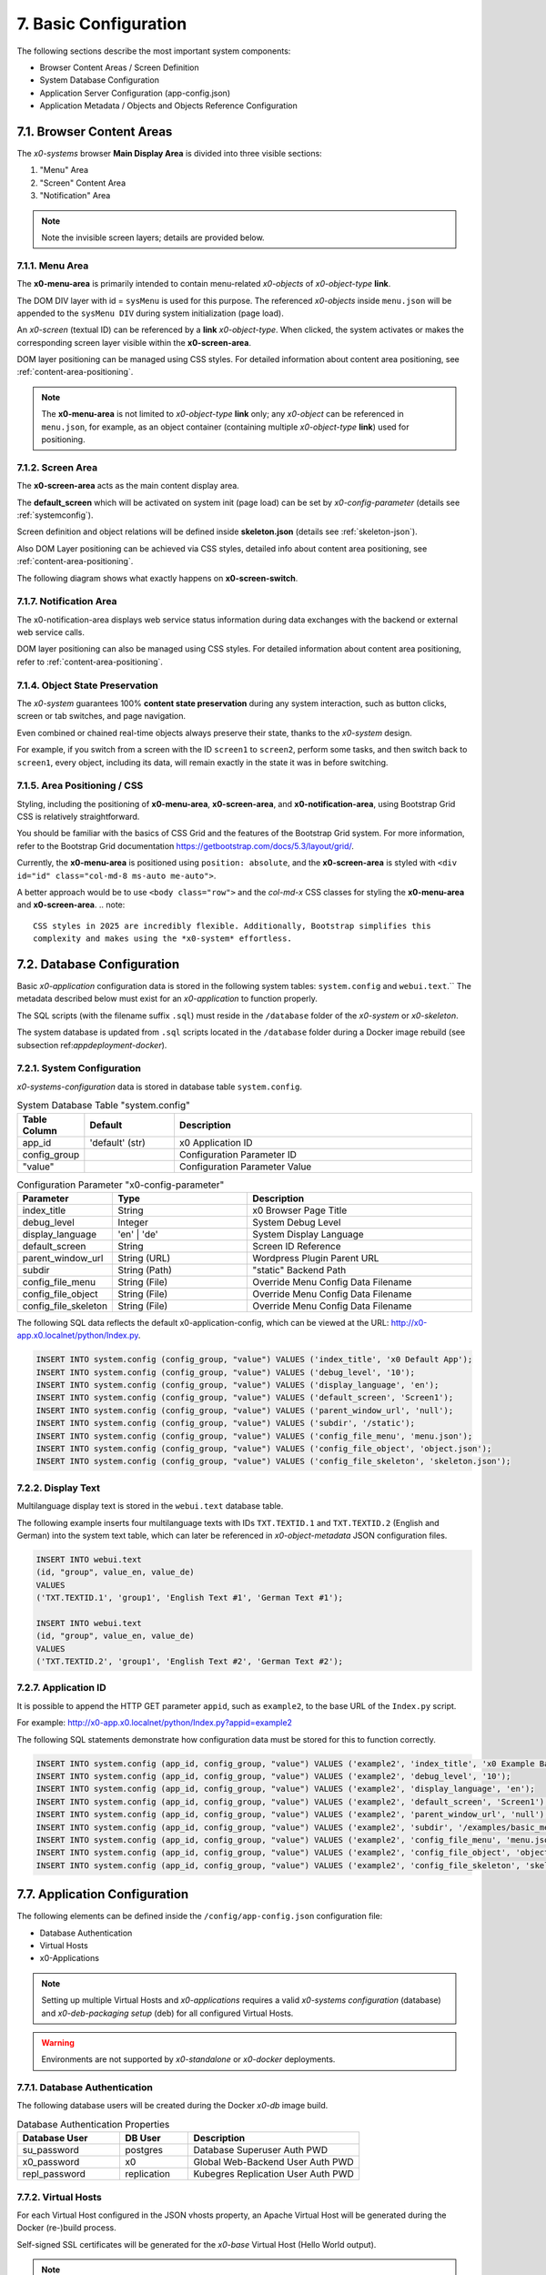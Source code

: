 .. _appdevconfig:

7. Basic Configuration
======================

The following sections describe the most important system components:

* Browser Content Areas / Screen Definition
* System Database Configuration
* Application Server Configuration (app-config.json)
* Application Metadata / Objects and Objects Reference Configuration

7.1. Browser Content Areas
--------------------------

The *x0-systems* browser **Main Display Area** is divided into three
visible sections:

1. "Menu" Area
2. "Screen" Content Area
3. "Notification" Area

.. image:: images/x0-browser-content-areas.png
  :alt: image - browser content areas

.. note::

    Note the invisible screen layers; details are provided below.

7.1.1. Menu Area
****************

The **x0-menu-area** is primarily intended to contain menu-related *x0-objects*
of *x0-object-type* **link**.

The DOM DIV layer with id = ``sysMenu`` is used for this purpose. The referenced
*x0-objects* inside ``menu.json`` will be appended to the ``sysMenu DIV`` during
system initialization (page load).

An *x0-screen* (textual ID) can be referenced by a **link** *x0-object-type*.
When clicked, the system activates or makes the corresponding screen layer visible
within the **x0-screen-area**.

DOM layer positioning can be managed using CSS styles. For detailed information
about content area positioning, see :ref:`content-area-positioning`.

.. note::

    The **x0-menu-area** is not limited to *x0-object-type* **link** only; any
    *x0-object* can be referenced in ``menu.json``, for example, as an object container
    (containing multiple *x0-object-type* **link**) used for positioning.

7.1.2. Screen Area
******************

The **x0-screen-area** acts as the main content display area.

The **default_screen** which will be activated on system init (page load) can
be set by *x0-config-parameter* (details see :ref:`systemconfig`).

Screen definition and object relations will be defined inside **skeleton.json**
(details see :ref:`skeleton-json`).

Also DOM Layer positioning can be achieved via CSS styles, detailed info about
content area positioning, see :ref:`content-area-positioning`.

The following diagram shows what exactly happens on **x0-screen-switch**.

.. image:: images/x0-screen-switch.png
  :alt: image - screen switch

7.1.7. Notification Area
************************

The x0-notification-area displays web service status information during data
exchanges with the backend or external web service calls.

DOM layer positioning can also be managed using CSS styles. For detailed
information about content area positioning, refer to :ref:`content-area-positioning`.

7.1.4. Object State Preservation
********************************

The *x0-system* guarantees 100% **content state preservation** during any system
interaction, such as button clicks, screen or tab switches, and page navigation.

Even combined or chained real-time objects always preserve their state, thanks
to the *x0-system* design.

For example, if you switch from a screen with the ID ``screen1`` to ``screen2``,
perform some tasks, and then switch back to ``screen1``, every object, including
its data, will remain exactly in the state it was in before switching.

.. _content-area-positioning:

7.1.5. Area Positioning / CSS
*****************************

Styling, including the positioning of **x0-menu-area**, **x0-screen-area**, and
**x0-notification-area**, using Bootstrap Grid CSS is relatively straightforward.

You should be familiar with the basics of CSS Grid and the features of the
Bootstrap Grid system. For more information, refer to the Bootstrap Grid documentation
https://getbootstrap.com/docs/5.3/layout/grid/.

Currently, the **x0-menu-area** is positioned using ``position: absolute``, and the
**x0-screen-area** is styled with ``<div id="id" class="col-md-8 ms-auto me-auto">``.

A better approach would be to use ``<body class="row">`` and the *col-md-x* CSS classes
for styling the **x0-menu-area** and **x0-screen-area**.
.. note::

    CSS styles in 2025 are incredibly flexible. Additionally, Bootstrap simplifies this
    complexity and makes using the *x0-system* effortless.

7.2. Database Configuration
---------------------------

Basic *x0-application* configuration data is stored in the following system tables:
``system.config`` and ``webui.text``.`` The metadata described below must exist for
an *x0-application* to function properly.

The SQL scripts (with the filename suffix ``.sql``) must reside in the ``/database``
folder of the *x0-system* or *x0-skeleton*.

The system database is updated from ``.sql`` scripts located in the ``/database`` folder
during a Docker image rebuild (see subsection ref:`appdeployment-docker`).

.. _systemconfig:

7.2.1. System Configuration
***************************

*x0-systems-configuration* data is stored in database table ``system.config``.

.. table:: System Database Table "system.config"
    :widths: 20 30 100

    +----------------------+-----------------+-------------------------------------+
    | **Table Column**     | **Default**     | **Description**                     |
    +======================+=================+=====================================+
    | app_id               | 'default' (str) | x0 Application ID                   |
    +----------------------+-----------------+-------------------------------------+
    | config_group         |                 | Configuration Parameter ID          |
    +----------------------+-----------------+-------------------------------------+
    | "value"              |                 | Configuration Parameter Value       |
    +----------------------+-----------------+-------------------------------------+

.. table:: Configuration Parameter "x0-config-parameter"
    :widths: 20 30 50

    +----------------------+-----------------+-------------------------------------+
    | **Parameter**        | **Type**        | **Description**                     |
    +======================+=================+=====================================+
    | index_title          | String          | x0 Browser Page Title               |
    +----------------------+-----------------+-------------------------------------+
    | debug_level          | Integer         | System Debug Level                  |
    +----------------------+-----------------+-------------------------------------+
    | display_language     | 'en' | 'de'     | System Display Language             |
    +----------------------+-----------------+-------------------------------------+
    | default_screen       | String          | Screen ID Reference                 |
    +----------------------+-----------------+-------------------------------------+
    | parent_window_url    | String (URL)    | Wordpress Plugin Parent URL         |
    +----------------------+-----------------+-------------------------------------+
    | subdir               | String (Path)   | "static" Backend Path               |
    +----------------------+-----------------+-------------------------------------+
    | config_file_menu     | String (File)   | Override Menu Config Data Filename  |
    +----------------------+-----------------+-------------------------------------+
    | config_file_object   | String (File)   | Override Menu Config Data Filename  |
    +----------------------+-----------------+-------------------------------------+
    | config_file_skeleton | String (File)   | Override Menu Config Data Filename  |
    +----------------------+-----------------+-------------------------------------+

The following SQL data reflects the default x0-application-config, which can be viewed
at the URL: http://x0-app.x0.localnet/python/Index.py.

.. code-block:: sql

    INSERT INTO system.config (config_group, "value") VALUES ('index_title', 'x0 Default App');
    INSERT INTO system.config (config_group, "value") VALUES ('debug_level', '10');
    INSERT INTO system.config (config_group, "value") VALUES ('display_language', 'en');
    INSERT INTO system.config (config_group, "value") VALUES ('default_screen', 'Screen1');
    INSERT INTO system.config (config_group, "value") VALUES ('parent_window_url', 'null');
    INSERT INTO system.config (config_group, "value") VALUES ('subdir', '/static');
    INSERT INTO system.config (config_group, "value") VALUES ('config_file_menu', 'menu.json');
    INSERT INTO system.config (config_group, "value") VALUES ('config_file_object', 'object.json');
    INSERT INTO system.config (config_group, "value") VALUES ('config_file_skeleton', 'skeleton.json');

7.2.2. Display Text
*******************

Multilanguage display text is stored in the ``webui.text`` database table.

The following example inserts four multilanguage texts with IDs ``TXT.TEXTID.1`` and
``TXT.TEXTID.2`` (English and German) into the system text table, which can later be
referenced in *x0-object-metadata* JSON configuration files.

.. code-block:: sql

    INSERT INTO webui.text 
    (id, "group", value_en, value_de)
    VALUES
    ('TXT.TEXTID.1', 'group1', 'English Text #1', 'German Text #1');

    INSERT INTO webui.text
    (id, "group", value_en, value_de)
    VALUES
    ('TXT.TEXTID.2', 'group1', 'English Text #2', 'German Text #2');

7.2.7. Application ID
*********************

It is possible to append the HTTP GET parameter ``appid``, such as ``example2``,
to the base URL of the ``Index.py`` script.

For example: http://x0-app.x0.localnet/python/Index.py?appid=example2

The following SQL statements demonstrate how configuration data must be stored
for this to function correctly.

.. code-block:: sql

    INSERT INTO system.config (app_id, config_group, "value") VALUES ('example2', 'index_title', 'x0 Example Basic-Menu-Screen');
    INSERT INTO system.config (app_id, config_group, "value") VALUES ('example2', 'debug_level', '10');
    INSERT INTO system.config (app_id, config_group, "value") VALUES ('example2', 'display_language', 'en');
    INSERT INTO system.config (app_id, config_group, "value") VALUES ('example2', 'default_screen', 'Screen1');
    INSERT INTO system.config (app_id, config_group, "value") VALUES ('example2', 'parent_window_url', 'null');
    INSERT INTO system.config (app_id, config_group, "value") VALUES ('example2', 'subdir', '/examples/basic_menu_screen');
    INSERT INTO system.config (app_id, config_group, "value") VALUES ('example2', 'config_file_menu', 'menu.json');
    INSERT INTO system.config (app_id, config_group, "value") VALUES ('example2', 'config_file_object', 'object.json');
    INSERT INTO system.config (app_id, config_group, "value") VALUES ('example2', 'config_file_skeleton', 'skeleton.json');

7.7. Application Configuration
------------------------------

The following elements can be defined inside the ``/config/app-config.json``
configuration file:

* Database Authentication
* Virtual Hosts
* x0-Applications

.. note::

    Setting up multiple Virtual Hosts and *x0-applications* requires a valid
    *x0-systems configuration* (database) and *x0-deb-packaging setup* (deb) for
    all configured Virtual Hosts.

.. warning::

    Environments are not supported by *x0-standalone* or *x0-docker* deployments.

7.7.1. Database Authentication
******************************

The following database users will be created during the Docker *x0-db* image build.

.. table:: Database Authentication Properties
    :widths: 30 20 50

    +-------------------------------+-----------------+-------------------------------------+
    | **Database User**             | **DB User**     | **Description**                     |
    +===============================+=================+=====================================+
    | su_password                   | postgres        | Database Superuser Auth PWD         |
    +-------------------------------+-----------------+-------------------------------------+
    | x0_password                   | x0              | Global Web-Backend User Auth PWD    |
    +-------------------------------+-----------------+-------------------------------------+
    | repl_password                 | replication     | Kubegres Replication User Auth PWD  |
    +-------------------------------+-----------------+-------------------------------------+

7.7.2. Virtual Hosts
********************

For each Virtual Host configured in the JSON vhosts property, an
Apache Virtual Host will be generated during the Docker (re-)build process.

Self-signed SSL certificates will be generated for the *x0-base*
Virtual Host (Hello World output).

.. note::

    A functional multi-Virtual Host setup requires correct metadata to be defined
    inside the deb package file ``${x0-app-id}.install``. For more details,
    refer to :ref:`appdeployment-standalone`.

.. note::

    If you require a more complex web server setup, such as aliasing, redirects,
    or similar configurations, it is intended that you manually edit the generated
    configuration inside the Docker containers after building.

.. warning::

    Automated SSL setup per Virtual Host has been discontinued in *x0-standalone*
    and *x0-docker* deployments. Only the *x0-kubernetes* deployment supports a
    fully automated workflow.

7.7.7. x0-Applications
**********************

Defining multiple *x0-applications* is supported only by the x0-kubernetes deployment.
For more details, refer to :ref:`appdeployment-kubernetes`.

7.7.4. Default Config
*********************

The following is the current default configuration of x0-systems.

.. code-block:: javascript

    {
        "installer": {
            "type": "x0"
        },
        "database": {
            "name": "x0",
            "su_password": "changeme",
            "x0_password": "changeme"
        },
        "env_list": [ "default" ],
        "vhosts": {
            "x0-app": {
                "apps": [ "x0" ],
                "env": {
                    "default": {
                        "dns": {
                            "hostname": "x0-app",
                            "domain": "x0.localnet"
                        }
                    },
                    "test": {
                        "dns": {
                            "hostname": "x0-app",
                            "domain": "x0.localnet"
                        }
                    }
                }
            }
        }
    }

7.7.4. JSON Schema
******************

1. JSON Header

.. table:: JSON Header
	:widths: 30 20 50

	+---------------------+----------------------+-------------------------------------------------+
	| **Property**        | **Type**             | **Description**                                 |
	+=====================+======================+=================================================+
	| installer.type      | Enum String          | Installer Type                                  |
	+---------------------+----------------------+-------------------------------------------------+
	| env_list            | Array of EnvString   | Environment List                                |
	+---------------------+----------------------+-------------------------------------------------+

2. "vhosts" Property

.. table:: "vhosts" Property
	:widths: 30 20 50

	+---------------------+----------------------+-------------------------------------------------+
	| **Property**        | **Type**             | **Description**                                 |
	+=====================+======================+=================================================+
	| vhosts              | Object of VHElements | Virtual Host Elements / Configuration           |
	+---------------------+----------------------+-------------------------------------------------+

7. $VhostConfig "apps" Property

.. table:: $VhostConfig "apps" Property
	:widths: 30 20 50

	+---------------------+----------------------+-------------------------------------------------+
	| **Property**        | **Type**             | **Description**                                 |
	+=====================+======================+=================================================+
	| apps                | Array of AppString   | Application List                                |
	+---------------------+----------------------+-------------------------------------------------+
	| env                 | Object               | Environment Elements                            |
	+---------------------+----------------------+-------------------------------------------------+

4. Env Properties

.. table:: Env Properties
	:widths: 30 20 50

	+---------------------+----------------------+-------------------------------------------------+
	| **Property**        | **Type**             | **Description**                                 |
	+=====================+======================+=================================================+
	| dns.hostname        | Host String          | DNS Hostname used for hostname.domain FQDN      |
	+---------------------+----------------------+-------------------------------------------------+
	| dns.domain          | Domain String        | DNS Domain used for hostname.domain FQDN        |
	+---------------------+----------------------+-------------------------------------------------+

7.4. Application Metadata
-------------------------

The configuration files ``object.json``, ``skeleton.json``, and ``menu.json`` in the *x0-framework* adopt
a declarative approach, akin to the infrastructure configuration style used in Google Kubernetes Engine (GKE).

They provide structured definitions for the user interface and application behavior. Below is a breakdown
of their roles and functionality:

1. object.json

    * Purpose:
        - Describes the attributes and properties of objects that are used in the application.
    * Functionality:
        - Defines object types, such as forms, lists, or custom UI components.
        - Includes object-specific attributes (e.g., styles, event handlers, and data bindings).
        - Provides metadata for runtime object creation and manipulation.
        - Used by the ``sysFactory`` and ``sysSourceObjectHandler`` to initialize and manage objects dynamically.

2. skeleton.json

    * Purpose:
        - Defines the hierarchical structure of the application's UI by providing a "skeleton" for all screen elements.

    * Functionality:
        1. Specifies the parent-child relationships between objects, defining the layout and structure of screens.
        2. Includes references to ``object.json`` definitions for detailed object configuration.
        3. Supports recursive setup of objects using methods like setupObject in ``sysScreen``.
        4. Allows dynamic adjustment of attributes (e.g., overwriting or replacing attributes at runtime).

7. menu.json

    * Purpose:
        - Configures menu elements and their behavior within the application.

    * Functionality:
        1. Defines the menu structure, including items and their hierarchical arrangement.
        2. Associates menu items with actions or screen navigation.
        3. Provides styling and attributes for menu components.
        4. Processed as a part of the skeleton for the ``sysMenu`` screen, enabling seamless integration with the UI.

Integration and Workflow

    * These JSON files are processed by core system objects like ``sysFactory``, ``sysScreen``, and ``sysSourceObjectHandler``.
    * The ``skeleton.json`` ties together the ``object.json`` and ``menu.json`` configurations to create a cohesive UI and behavior model.

    - During runtime:
        1. Skeleton Initialization: The ``skeleton.json`` is parsed to build the UI hierarchy.
        2. Object Configuration: Objects defined in ``object.json`` are dynamically created and added to the hierarchy.
        3. Menu Setup: The ``menu.json`` is applied to configure and render menus in the application.

These configuration files enable modular and scalable application development by separating concerns and allowing dynamic runtime adjustments.

.. _object-json:

7.4.1. Object
*************

The declaration of *x0-object* takes place in the ``object.json`` configuration
file.

Each object must have a unique ID, which can be referenced by its ID within the
``menu.js`` and ``skeleton.js`` configuration files.

All currently usable *x0-system-objects* JSON definitions ($ObjectType) are
described in detail here: :ref:`system-objects`.

.. code-block:: javascript

    {
        "$ObjectID": {
            "Type": String::$ObjectType
            "Attributes": {
                Object::$ObjectMetadata
            }
        }
    }

.. note::

    The **internal** JavaScript representation is of the *Object* type, not the
    *Array* type. While **object definitions** are unordered, **object relations** are
    strictly order-dependent and are defined in ``skeleton.json`` and ``menu.json``.

.. _skeleton-json:

7.4.2. Skeleton
***************

*x0-screen* and *x0-object* relation declarations are defined in the ``skeleton.json``
configuration file.

    * Screen Data
    * Screen / Object Relations

The following metadata enables three screens: ``Screen1``, ``Screen2``, and ``Screen3``,
without any object relations.

.. code-block:: javascript

    {
        "Screen1":
        [
            {}
        ],
        "Screen2":
        [
            {}
        ],
        "Screen3":
        [
            {}
        ]
    }

The following metadata defines one screen, ``Screen1``, and references
one object to ``Screen1``.

.. code-block:: javascript

    {
        "Screen1":
        [
            {
                "Object1":
                {
                    "RefID": "Screen1"
                }
            }
        ]
    }


The following metadata defines one screen, ``Screen1``, and references
one object to ``Screen1``. Additionally, ``Object2`` is connected or
referenced to ``Object1``.

.. code-block:: javascript

    {
        "Screen1":
        [
            {
                "Object1":
                {
                    "RefID": "Screen1"
                },
                "Object2":
                {
                    "RefID": "Object1"
                }
            }
        ]
    }

.. _menu-json:

7.4.7. Menu
***********

Declarations inside the ``menu.json`` configuration file only reference object data
to the *x0-menu-area*. The syntax is the same as in ``skeleton.json``, except that
the root ``RefID`` property must be set to ``sysMenu``.

The following metadata defines two objects, ``Object1`` and ``Object2``. ``Object1``
is connected to the menu root, and ``Object2`` is connected or referenced to ``Object1``.

.. code-block:: javascript

    {
        {
            "Object1":
            {
                "RefID": "sysMenu"
            },
            "Object2":
            {
                "RefID": "Object1"
            }
        }
    }

7.5. Metadata ElementID
-----------------------

Some *x0-objects* define elements inside the ``object.json`` file.

* TabContainer

These elements can also be referenced inside ``skeleton.json`` using
the *x0-systems* ``ElementID`` property.

The following example demonstrates how to reference *x0-tabs* defined in
``object.json`` from ``skeleton.json``.

Example #3 (http://x0-app.x0.localnet/python/Index.py?appid=example3)
provides a working example.

7.5.1. Example object.json
**************************

.. code-block:: javascript

    {
        "TabContainer1":
            {
                "Type": "TabContainer",
                "Attributes":
                {
                    "Tabs": [
                        {
                            "ID": "Tab1",
                            "Attributes":
                                {
                                    "Default": true,
                                    "TextID": "TXT.BASIC-TABCONTAINER.TAB1",
                                    "Style": "col-md-4"
                                }
                        },
                        {
                            "ID": "Tab2",
                            "Attributes":
                                {
                                    "TextID": "TXT.BASIC-TABCONTAINER.TAB2",
                                    "Style": "col-md-8"
                                }
                        }
                    ]
                }
            }
        }
    }

7.5.2. Example skeleton.json
****************************

.. code-block:: javascript

    {
        "Screen1":
        [
            {
                "TabContainer1":
                {
                    "RefID": "Screen1"
                }
            },
            {
                "Text1":
                {
                    "RefID": "TabContainer1",
                    "ElementID": "Tab1"
                }
            },
            {
                "Text2":
                {
                    "RefID": "TabContainer1",
                    "ElementID": "Tab2"
                }
            }

        ]
    }

.. _appdevconfig-object-templates:

7.6. Object Templates
---------------------

To integrate **user-based** *x0-object-templates* (programmed user-based *x0-system-objects*),
the ``template_file`` and ``setup_class`` configuration parameters must be specified.

.. code-block:: sql

    INSERT INTO system.config (app_id, config_group, "value") VALUES ('appid', 'template_file', 'TemplateObject1.js');
    INSERT INTO system.config (app_id, config_group, "value") VALUES ('appid', 'template_file', 'TemplateObject2.js');
    INSERT INTO system.config (app_id, config_group, "value") VALUES ('appid', 'template_file', 'TemplateObject7.js');
    INSERT INTO system.config (app_id, config_group, "value") VALUES ('appid', 'setup_class', '["TemplateClass"] = TemplateClass');
    INSERT INTO system.config (app_id, config_group, "value") VALUES ('appid', 'setup_class', '["TemplateClassOther"] = TemplateClassOther');
    INSERT INTO system.config (app_id, config_group, "value") VALUES ('appid', 'setup_class', '["TemplateClassInfo"] = TemplateClassInfo');

Template ``.js`` files must be placed in the *x0-application* ``/static`` subdirectory
to be loaded correctly.

For detailed instructions on modeling *x0-system-objects*, see :ref:`devobjectmodeling`.
